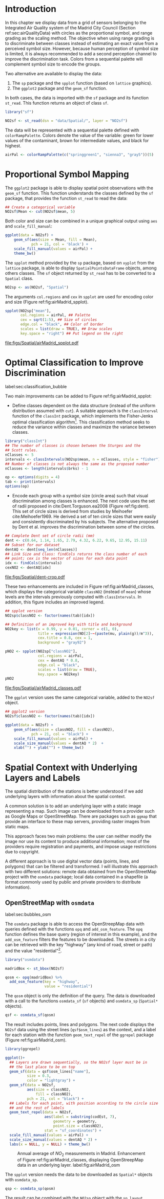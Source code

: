 #+PROPERTY: header-args :session *R* :tangle ../docs/R/bubble.R :eval no-export
#+OPTIONS: ^:nil

#+begin_src R :exports none :tangle no
setwd("~/github/bookvis/")
#+end_src


#+begin_src R :exports none  
##################################################################
## Initial configuration
##################################################################
## Clone or download the repository and set the working directory
## with setwd to the folder where the repository is located.
 
library("lattice")
library("ggplot2")
## latticeExtra must be loaded after ggplot2 to prevent masking of its
## `layer` function.
library("latticeExtra")

source("configLattice.R")
##################################################################

#+end_src

#+RESULTS:

* Introduction

In this chapter we display data from a grid of sensors belonging to
the Integrated Air Quality system of the Madrid City Council (Section
ref:sec:airQualityData) with circles as the proportional symbol, and
range grading as the scaling method. The objective when using range
grading is to discriminate between classes instead of estimating an
exact value from a perceived symbol size. However, because human
perception of symbol size is limited, it is always recommended to
add a second perception channel to improve the discrimination
task. Colors from a sequential palette will complement symbol size to
encode the groups.

Two alternative are available to display the data: 

1. The =sp= package and the =spplot= function (based on =lattice= graphics).
2. The =ggplot2= package and the =geom_sf= function.

In both cases, the data is imported with the =sf= package and its
function =st_read=. This function returns an object of class =sf=.

#+INDEX: Packages!sf@\texttt{sf}
#+INDEX: Data!Air quality in Madrid

#+begin_src R
library("sf")

NO2sf <- st_read(dsn = "data/Spatial/", layer = "NO2sf")
#+end_src

#+INDEX: Subjects!Sequential palette
The data will be represented with a sequential palette defined with
=colorRampPalette=. Colors denote the value of the variable: green for
lower values of the contaminant, brown for intermediate values, and
black for highest.

#+begin_src R
airPal <- colorRampPalette(c("springgreen1", "sienna3", "gray5"))(5)
#+end_src

* Proportional Symbol Mapping
#+begin_src R :exports none
##################################################################
## Proportional symbol: ggplot
##################################################################
#+end_src

The =ggplot2= package is able to display spatial point observations
with the =geom_sf= function. This function understands the classes
defined by the =sf= package, that provides the function
=st_read= to read the data:

#+INDEX: Packages!sf@\texttt{sf}


#+begin_src R :eval no-export
## Create a categorical variable
NO2sf$Mean <- cut(NO2sf$mean, 5)
#+end_src

Both color and size can be combined in a unique graphical output using =aes= and =scale_fill_manual=:  
#+begin_src R
ggplot(data = NO2sf) + 
    geom_sf(aes(size = Mean, fill = Mean),
            pch = 21, col = 'black') +
    scale_fill_manual(values = airPal) +
    theme_bw()
#+end_src

#+begin_src R :exports none
##################################################################
## Proportional symbol: sppplot
##################################################################
#+end_src

The =spplot= method provided by the =sp= package, based on =xyplot=
from the =lattice= package, is able to display
=SpatialPointsDataFrame= objects, among others classes. The =sf=
object returned by =st_read= has to be converted to a =Spatial= class.

#+begin_src R
NO2sp <- as(NO2sf, "Spatial")
#+end_src

The arguments =col.regions= and =cex= in =spplot= are used for encoding color and size (Figure
ref:fig:airMadrid_spplot).

#+begin_src R :results output graphics file :exports both :file figs/Spatial/airMadrid_spplot.pdf  
spplot(NO2sp["mean"],
       col.regions = airPal, ## Palette
       cex = sqrt(1:5), ## Size of circles
       edge.col = "black", ## Color of border
       scales = list(draw = TRUE), ## Draw scales
       key.space = "right") ## Put legend on the right
#+end_src

#+CAPTION: Annual average of $NO_2$ measurements in Madrid. Values are shown with different symbol sizes and  colors for each class with the =spplot= function. label:fig:airMadrid_spplot
#+RESULTS:
[[file:figs/Spatial/airMadrid_spplot.pdf]]


* Optimal Classification to Improve Discrimination
label:sec:classification_bubble
#+begin_src R :exports none
##################################################################
## Optimal classification and sizes to improve discrimination
##################################################################
#+end_src

Two main improvements can be added to Figure
ref:fig:airMadrid_spplot:

- Define classes dependent on the data structure (instead of the
  uniform distribution assumed with =cut=). A suitable approach is the
  =classInterval= function of the =classInt= package, which implements
  the Fisher-Jenks optimal classification algorithm[fn:5]. This
  classification method seeks to reduce the variance within classes
  and maximize the variance between classes.

#+INDEX: Packages!classInt@\texttt{classInt}
#+INDEX: Subjects!Class Intervals

#+begin_src R 
library("classInt")
## The number of classes is chosen between the Sturges and the
## Scott rules.
nClasses <- 5
intervals <- classIntervals(NO2sp$mean, n = nClasses, style = "fisher")
## Number of classes is not always the same as the proposed number
nClasses <- length(intervals$brks) - 1
#+end_src

#+begin_src R
op <- options(digits = 4)
tab <- print(intervals)
options(op)
#+end_src

- Encode each group with a symbol size (circle area) such that visual
  discrimination among classes is enhanced. The next code uses the set
  of radii proposed in cite:Dent.Torguson.ea2008 (Figure
  ref:fig:dent). This set of circle sizes is derived from studies by
  Meihoefer cite:Meihoefer1969. He derived a set of ten circle sizes
  that were easily and consistently discriminated by his subjects. The
  alternative proposed by Dent et al. improves the discrimination
  between some of the circles.

#+INDEX: Subjects!Visual discrimination

#+begin_src R 
## Complete Dent set of circle radii (mm)
dent <- c(0.64, 1.14, 1.65, 2.79, 4.32, 6.22, 9.65, 12.95, 15.11)
## Subset for our dataset
dentAQ <- dent[seq_len(nClasses)]
## Link Size and Class: findCols returns the class number of each
## point; cex is the vector of sizes for each data point
idx <- findCols(intervals)
cexNO2 <- dentAQ[idx]
#+end_src

#+begin_src R :exports results :tangle no :results output graphics file :width \\textwidth :file figs/Spatial/dent.pdf :eval no-export
xDent <- sqrt(cumsum(dent[1:7]))

xyplot(rep(1, 7) ~ xDent,
       cex = dent[1:7],
       scales = list(draw = FALSE),
       xlab = "", ylab = "",
       pch = 21, alpha = 0.6,
       fill = "midnightblue",
       col = "black",
       aspect = 1/6)
#+end_src


#+CAPTION: Symbol sizes proposed by Borden Dent. label:fig:dent
#+RESULTS[2d7b458986433b448eb743509896f8e7e8eb4e71]:
[[file:figs/Spatial/dent-crop.pdf]]

These two enhancements are included in Figure
ref:fig:airMadrid_classes, which displays the categorical variable
=classNO2= (instead of =mean=) whose levels are the intervals
previously computed with =classIntervals=. In addition, this figure
includes an improved legend.

#+begin_src R :results output graphics file :exports both :file figs/Spatial/airMadrid_classes.pdf
## spplot version
NO2sp$classNO2 <- factor(names(tab)[idx])  

## Definition of an improved key with title and background
NO2key <- list(x = 0.99, y = 0.01, corner = c(1, 0),
               title = expression(NO[2]~~(paste(mu, plain(g))/m^3)),
               cex.title = 0.8, cex = 1,
               background = "gray92")

pNO2 <- spplot(NO2sp["classNO2"],
               col.regions = airPal,
               cex = dentAQ * 0.8,
               edge.col = "black",
               scales = list(draw = TRUE),
               key.space = NO2key)
pNO2
#+end_src 

#+CAPTION: Annual average of $NO_2$ measurements in Madrid. Enhancement of Figure ref:fig:airMadrid_spplot, using symbol sizes proposed by Borden Dent and an improved legend. label:fig:airMadrid_classes
#+RESULTS[9f53f6015cd95a3fec85c3619d7aba384e1fa0f2]:
[[file:figs/Spatial/airMadrid_classes.pdf]]

The =ggplot= version uses the same categorical variable, added to the =NO2sf= object.
#+begin_src R
## ggplot2 version
NO2sf$classNO2 <- factor(names(tab)[idx])  

ggplot(data = NO2sf) +
    geom_sf(aes(size = classNO2, fill = classNO2),
            pch = 21, col = "black") +
    scale_fill_manual(values = airPal) +
    scale_size_manual(values = dentAQ * 2)  +
    xlab("") + ylab("") + theme_bw() 
    #+end_src
#+RESULTS:

* Spatial Context with Underlying Layers and Labels
#+begin_src R :exports none
##################################################################
## Spatial context with underlying layers and labels
##################################################################
#+end_src

#+INDEX: Subjects!Background map

The spatial distribution of the stations is better understood if we
add underlying layers with information about the spatial context.

A common solution is to add an underlying layer with a static image
representing a map. Such image can be downloaded from a provider such
as Google Maps\textsuperscript{\texttrademark} or OpenStreetMap. There
are packages such as =ggmap= that provide an interface to these map
servers, providing raster images from static maps.

This approach faces two main problems: the user can neither modify
the image nor use its content to produce additional information; most
of the providers require registration and payments, and impose usage
restrictions due to copyright.

A different approach is to use digital vector data (points, lines, and
polygons) that can be filtered and transformed. I will illustrate this
approach with two different solutions: remote data obtained from the
OpenStreetMap project with the =osmdata= package; local data contained
in a shapefile (a format commonly used by public and private providers
to distribute information).

** OpenStreetMap with =osmdata=
label:sec:bubbles_osm
#+begin_src R :exports none
##################################################################
## OpenStreetMap
##################################################################
#+end_src

#+INDEX: Packages!osmdata@\texttt{osmdata}
The =osmdata= package is able to access the OpenStreepMap data with
queries defined with the functions =opq= and =add_osm_feature=. The
=opq= function defines the base query (region of interest in this
example), and the =add_osm_feature= filters the features to be
downloaded. The streets in a city can be retrieved with the key
"highway" (any kind of road, street or path) and the value
"residential"[fn:4].

#+begin_src R
library("osmdata")

madridBox <- st_bbox(NO2sf)

qosm <- opq(madridBox) %>%
  add_osm_feature(key = "highway",
                  value = "residential")
#+end_src

The =qosm= object is only the definition of the query. The data is
downloaded with a call to the functions =osmdata_sf= (=sf= objects)
and =osmdata_sp= (=Spatial*= objects).
#+begin_src R
qsf <- osmdata_sf(qosm)
#+end_src

The result includes points, lines and polygons. The next code displays
the =NO2sf= data using the street lines (=qsf$osm_lines=) as the
context, and a label for each station with the function
=geom_text_repel= of the =ggrepel= package (Figure
ref:fig:airMadrid_osm).

#+INDEX: Packages!ggrepel@\texttt{ggrepel}

#+begin_src R :results output graphics file :exports both :file figs/Spatial/airMadrid_osm.png :width 4000 :height 4000 :res 600
library(ggrepel)

ggplot()+
  ## Layers are drawn sequentially, so the NO2sf layer must be in
  ## the last place to be on top
  geom_sf(data = qsf$osm_lines["name"],
          size = 0.3,
          color = "lightgray") +
  geom_sf(data = NO2sf,
          aes(size = classNO2,
              fill = classNO2),
          pch = 21, col = "black") +
  ## Labels for each point, with position according to the circle size
  ## and the rest of labels
  geom_text_repel(data = NO2sf,
                  aes(label = substring(codEst, 7),
                      geometry = geometry,
                      point.size = classNO2),
                  stat = "sf_coordinates") + 
  scale_fill_manual(values = airPal) +
  scale_size_manual(values = dentAQ * 2) +
  labs(x = NULL, y = NULL) + theme_bw()
#+end_src

#+CAPTION: Annual average of $NO_2$ measurements in Madrid. Enhancement of Figure ref:fig:airMadrid_classes, displaying OpenStreepMap data in an underlying layer. label:fig:airMadrid_osm
#+RESULTS:
[[file:figs/Spatial/airMadrid_osm.png]]

The =spplot= version needs the data to be downloaded as =Spatial*=
objects with =osmdata_sp=.
#+begin_src R
qsp <- osmdata_sp(qosm)
#+end_src
The result can be combined with the =NO2sp= object with the
=sp.layout= argument of =spplot=, which accepts a call to a function
defined in a list.
#+begin_src R :exports none :results none
qspLines <- list("sp.lines", qsp$osm_lines["name"],
                 lwd = 0.1)

spplot(NO2sp["classNO2"],
       col.regions = airPal,
       cex = dentAQ,
       edge.col = "black",
       alpha = 0.8,
       sp.layout = qspLines,
       scales = list(draw = TRUE),
       key.space = NO2key)
#+end_src

** Shapefiles
#+begin_src R :exports none
##################################################################
## Shapefiles
##################################################################
#+end_src

#+INDEX: Data!Nomenclator Madrid
#+INDEX: Packages!sf@\texttt{sf}

The geographical information of Madrid is available at the "nomecalles" web service[fn:1]. The =data= folder contains compressed files with several shapefiles downloaded from this service. These shapefiles can be read with the =st_read= function from the =sf= package. 

#+begin_src R
## Madrid districts
unzip("data/Spatial/distr2022.zip", exdir = tempdir())

distritosMadridSF <- st_read(dsn = tempdir(),
                             layer = "dist2022")
## Filter the streets of the Municipality of Madrid
distritosMadridSF <- distritosMadridSF[distritosMadridSF$CMUN == "079",]
## Assign the geographical reference
distritosMadridSF <- st_transform(distritosMadridSF,
                                  crs = "WGS84")

## Madrid streets
unzip("data/Spatial/call2022.zip", exdir = tempdir())

streetsMadridSF <- st_read(dsn = tempdir(),
                           layer = "Gdie_g_calles")                           
streetsMadridSF <- streetsMadridSF[streetsMadridSF$CDMUNI == "079",]
streetsMadridSF <- st_transform(streetsMadridSF,
                                crs = "WGS84")
#+end_src

The =sf= objects produced with these code can be displayed together
with the =NO2sf= object with consecutive calls to =geom_sf=. Figure
ref:fig:airMadrid displays the final result.

#+begin_src R :results output graphics file :exports both :file figs/Spatial/airMadrid.png :width 4000 :height 4000 :res 600
ggplot()+
  geom_sf(data = streetsMadridSF,
          size = 0.1,
          color = "darkgray") +
  geom_sf(data = distritosMadridSF,
          fill = "lightgray",
          alpha = 0.2,
          size = 0.15,
          color = "black") +
  geom_sf(data = NO2sf,
          aes(size = classNO2,
              fill = classNO2),
          pch = 21, col = "black") + 
  geom_text_repel(data = NO2sf,
                  aes(label = substring(codEst, 7),
                      geometry = geometry,
                      point.size = classNO2),
                  size = 2.5,
                  stat = "sf_coordinates") + 
  scale_fill_manual(values = airPal) +
  scale_size_manual(values = dentAQ * 2) +
  labs(x = NULL, y = NULL) + theme_bw()
#+end_src

#+CAPTION: Annual average of $NO_2$ measurements in Madrid using shapefiles (lines and polygons) and text as geographical context. label:fig:airMadrid
#+RESULTS:
[[file:figs/Spatial/airMadrid.png]]

These shapefiles can also be used with =spplot= (after a class
conversion) thanks to the =sp.layout= argument of this function or
with the =layer= and =+.trellis= functions from the =latticeExtra=
package.

#+begin_src R
distritosMadridSP <- as(distritosMadridSF, "Spatial")
streetsMadridSP <- as(streetsMadridSF, "Spatial")
## Lists using the structure accepted by sp.layout, with the polygons,
## lines, and points, and their graphical parameters
spDistricts <- list("sp.polygons", distritosMadridSP,
                    fill = "gray97", lwd = 0.3)
spStreets <- list("sp.lines", streetsMadridSP,
                  lwd = 0.05)
#+end_src

#+begin_src R :eval no-export
## spplot with sp.layout version
spplot(NO2sp["classNO2"],
       col.regions = airPal,
       cex = dentAQ,
       edge.col = "black",
       alpha = 0.8,
       sp.layout = list(spDistricts, spStreets),
       scales = list(draw = TRUE),
       key.space = NO2key)
#+end_src

#+begin_src R :exports none :results none
## lattice with layer version
pNO2 +
    ## Polygons and lines *below* (layer_) the figure
    layer_(
    {
        sp.polygons(distritosMadridSP,
                    fill = "gray97",
                    lwd = 0.3)
        sp.lines(streetsMadridSP,
                 lwd = 0.05)
    })
#+end_src

* Spatial Interpolation
#+begin_src R :exports none
##################################################################
## Spatial interpolation
##################################################################
#+end_src
The measurements at discrete points give limited information about the
underlying process. It is quite common to approximate the spatial
distribution of the measured variable with the interpolation between
measurement locations. Selection of the optimal interpolation method
is outside the scope of this book. The interested reader is referred
to cite:Cressie.Wikle2015 and cite:Bivand.Pebesma.ea2013.

The following code illustrates an easy solution using inverse distance
weighted (IDW) interpolation with the =gstat= package cite:Pebesma2004
/only/ for illustration purposes.
 
#+INDEX: Packages!gstat@\texttt{gstat}
\nomenclature{IDW}{Inverse Distance Weighted interpolation.}

#+begin_src R
library("gstat")

## Sample 10^5 points locations within the bounding box of NO2sp using
## regular sampling
airGrid <- spsample(NO2sp, type = "regular", n = 1e5)
## Convert the SpatialPoints object into a SpatialGrid object
gridded(airGrid) <- TRUE
## Compute the IDW interpolation
airKrige <- krige(mean ~ 1, NO2sp, airGrid)
#+end_src

The result is a =SpatialPixelsDataFrame= that can be displayed with
=spplot= and combined with the previous layers and the measurement
station points (Figure ref:fig:airMadrid_krige).

#+begin_src R :results output graphics file :exports both :file figs/Spatial/airMadrid_krige.png :width 4000 :height 4000 :res 600
spplot(airKrige["var1.pred"], ## Variable interpolated
       col.regions = colorRampPalette(airPal)) +
  layer({ ## Overlay boundaries and points
    sp.polygons(distritosMadridSP,
                fill = "transparent",
                lwd = 0.3)
    sp.lines(streetsMadridSP,
             lwd = 0.07)
    sp.points(NO2sp,
              pch = 21,
              alpha = 0.8,
              fill = "gray50",
              col = "black")
  })
#+end_src

#+CAPTION: Kriging annual average of $NO_2$ measurements in Madrid. label:fig:airMadrid_krige
#+RESULTS:
[[file:figs/Spatial/airMadrid_krige.png]]


* Interactive Graphics
label:sec:interactive_bubble
#+begin_src R :exports none
##################################################################
## Interactive graphics
##################################################################
#+end_src

#+INDEX: Subjects!Interactive visualization

Now, let's suppose you need to know the median and standard deviation
of the time series of a certain station. Moreover, you would like to
view the photography of that station; or even better, you wish to
visit its webpage for additional information. A frequent solution is
to produce interactive graphics with tooltips and hyperlinks.

In this section we visit several approaches to create these products:
the =mapview= package based on the =htmlwidgets= package; export to
GeoJSON and KML formats; and 3D visualization with the =rgl= package.

\nomenclature{GeoJSON}{Format for encoding a variety of geographic data structures.}
\nomenclature{KML}{Keyhole Markup Language, an XML notation for expressing geographic annotation and visualization within Internet-based, two-dimensional maps and three-dimensional Earth browsers.}

** mapview 
label:sec:mapview_bubble

#+begin_src R :exports none
##################################################################
## mapView
##################################################################
#+end_src

The syntax of =mapview=[fn:12] resembles the syntax of =spplot=. Its
first argument is the spatial object with the information and the
variable to be depicted is selected with the argument
=zcol=. Moreover, the size of the points can be linked to another
variable with the argument =cex=, and their labels extracted from
another variable with the argument =label=.

The next code produces an HTML page with an interactive graphic
inserted in it (Figure ref:fig:mapview_bubble_simple). When the mouse
is hovered over a point its label is displayed, and if the point is
selected a tooltip with the whole information is deployed.

#+INDEX: Packages!mapview@\texttt{mapview}
#+INDEX: Subjects!Tooltip

#+begin_src R
library("mapview")

pal <- colorRampPalette(c("springgreen1", "sienna3", "gray5"))

mapview(NO2sp,
        zcol = "mean", ## Variable to display
        cex = "mean", ## Use this variable for the circle sizes
        col.regions = pal,
        label = NO2sp$Nombre,
        legend = TRUE)

#+end_src

#+CAPTION: Snapshot of the interactive graphic produced with =mapview= depicting the annual average of $NO_2$ measurements in Madrid. label:fig:mapview_bubble_simple
[[file:figs/Spatial/mapview_simple.png]]

*** Tooltips with images and graphs
#+begin_src R :exports none
##################################################################
## Tooltips with images and graphs
##################################################################
#+end_src

The tooltip included in the previous graphic is very simple: only text
displaying a table with information. This tooltip can be improved
thanks to the =popup= argument and the =popup*= family of
functions. For example, the next code creates an interactive graphic
whose tooltips show an image of the station (available in the =images=
folder of the repository[fn:10]) using the =popupImage= function (Figure
ref:fig:mapview_popup_images).

As an additional feature, the provider[fn:11] of the background map is
selected with the argument =map.type=.

#+INDEX: Subjects!Tooltip
#+INDEX: Subjects!Background map

#+begin_src R
library("leafpop")

img <- paste("images/Spatial/", NO2sp$codEst, ".jpg", sep = "")

mapview(NO2sp,
        zcol = "mean",
        cex = "mean",
        col.regions = pal, 
        label = NO2sp$Nombre,
        popup = popupImage(img, src = "local", embed = TRUE),
        map.type = "Esri.WorldImagery",
        legend = TRUE)
#+end_src

#+CAPTION: Snapshot of the interactive graphic produced with =mapview= with tooltips including images. label:fig:mapview_popup_images
[[file:figs/Spatial/mapview_popup_images.png]]


A more sophisticated solution displays a scatterplot when a tooltip is
deployed. The =popupGraph= function accepts a list of graphics and
selects the one corresponding to the location selected by the
user. This list is produced with the next code: first, the
measurements time series is read and filtered; second, the stations
code is extracted; finally, a loop with =lapply= creates a time series
graphic for each station displaying the evolution of the measurements
along the time period.

#+begin_src R
## Read the time series
airQuality <- read.csv2("data/Spatial/airQuality.csv")
## We need only NO2 data (codParam 8)
NO2 <- subset(airQuality, codParam == 8)
## Time index in a new column
NO2$tt <- with(NO2,
               as.Date(paste(year, month, day, sep = "-")))
## Stations code
stations <- unique(NO2$codEst)
## Loop to create a scatterplot for each station.
pList <- lapply(stations,
                function(i)
                    xyplot(dat ~ tt, data = NO2,
                           subset = (codEst == i),
                           type = "l",
                           xlab = "", ylab = "")
                )
#+end_src

This list of graphics, =pList=, is provided to =mapview= through the
=popup= argument with the function =popupGraph= (Figure ref:fig:mapview_popup_graphs).

#+INDEX: Subjects!Tooltip

#+begin_src R
mapview(NO2sp,
        zcol = "mean",
        cex = "mean",
        col.regions = pal, 
        label = NO2sp$Nombre,
        popup = popupGraph(pList),
        map.type = "Esri.WorldImagery",
        legend = TRUE)
#+end_src

#+CAPTION: Snapshot of the interactive graphic produced with =mapview= with tooltips including time series graphics. label:fig:mapview_popup_graphs
[[file:figs/Spatial/mapview_popup_graphs.png]]



*** Synchronise multiple graphics  
#+begin_src R :exports none
##################################################################
## Synchronise multiple graphics  
##################################################################
#+end_src

The =mapview= package recreates the small multiple technique (Sections
ref:SEC:sameScale and ref:SEC:groupVariable) with the functions =sync=
and =latticeView=. With them, multiple variables can be rendered
simultaneously and synchronised together (with the =sync= function):
- if a panel is zoomed, all other panels will also zoom
- the mouse position in a panel is signaled with a red circle in the
  rest of panels.

The next code generates three graphics to view different variables of
the =NO2sp= object using different values in =zcol= and =cex=. All of
them are viewed and synchronised together with =sync= (Figure
ref:fig:mapview_sync):

#+INDEX: Subjects!Background map

#+begin_src R
library("leafsync")

## Map of the average value
mapMean <- mapview(NO2sp, zcol = "mean", cex = "mean",
                   col.regions = pal, legend = TRUE,
                   map.types = "OpenStreetMap.Mapnik",
                   label = NO2sp$Nombre)

## Map of the median
mapMedian <- mapview(NO2sp, zcol = "median", cex = "median",
                     col.regions = pal, legend = TRUE,
                     #map.type = "NASAGIBS.ViirsEarthAtNight",
                     label = NO2sp$Nombre)

## Map of the standard deviation
mapSD <- mapview(NO2sp, zcol = "sd", cex = "sd",
                 col.regions = pal, legend = TRUE,
                 map.type = "Esri.WorldImagery",
                 label = NO2sp$Nombre)

## All together
sync(mapMean, mapMedian, mapSD, ncol = 3)
#+end_src

#+CAPTION: Snapshot of multiple interactive graphics produced with =mapview=. label:fig:mapview_sync
[[file:figs/Spatial/mapview_sync.png]]


** Export to Other Formats

A different approach is to use an external data viewer, due to its
features or its large community of users. Two tools deserve to be
mentioned: GeoJSON rendered within GitHub repositories, and Keyhole
Markup Language (KML) files imported in Google Earth\texttrademark.

*** GeoJSON and OpenStreetMap
#+begin_src R :exports none
##################################################################
## GeoJSON and OpenStreepMap
##################################################################
#+end_src
GeoJSON is an open computer file format for encoding collections of
simple geographical features along with their nonspatial attributes
using JavaScript Object Notation (JSON). The =sf= package can produce
GeoJSON files with the =st_write= function.
#+INDEX: Packages!sf@\texttt{sf}
#+INDEX: Subjects!GeoJSON
#+INDEX: Subjects!KML

#+begin_src R :eval no-export
st_write(NO2sf,
         dsn = "data/Spatial/NO2.geojson",
         layer = "NO2sp",
         driver = "GeoJSON")
#+end_src

Figure ref:fig:geojson shows a snapshot of the rendering of this
GeoJSON file using the geojson.io[fn:2] service. You can zoom on the
map and click on the stations to display the data.

#+CAPTION: label:fig:geojson $NO_2$ data in a GeoJSON file rendered with the geojson.io service.
file:figs/Spatial/geojson.png


*** Keyhole Markup Language
#+begin_src R :exports none
##################################################################
## Keyhole Markup Language
##################################################################
#+end_src

Keyhole Markup Language (KML) is a file format to display geographic
data within Internet-based, two-dimensional maps and three-dimensional
Earth browsers. KML uses a tag-based structure with nested elements
and attributes, and is based on the XML standard. KML became an
international standard of the Open Geospatial Consortium
in 2008. Google Earth was the first program able to view and
graphically edit KML files, although Marble, an open-source project,
also offers KML support.

#+INDEX: Packages!sf@\texttt{sf}
#+INDEX: Subjects!KML

There are several packages able to generate KML files. For example,
the =st_write= function from the =sf= package can also write KML
files:

#+begin_src R :eval no-export
st_write(NO2sf,
         dsn = "data/Spatial/NO2_mean.kml",
         layer = "mean",
         driver = "KML")
#+end_src

This file that can be directly opened with Google Earth or Marble.

** 3D visualization
#+begin_src R :exports none
##################################################################
## 3D visualization
##################################################################
#+end_src

#+INDEX: Packages!rgl@\texttt{rgl}
#+INDEX: Subjects!3D visualization
#+INDEX: Subjects!WebGL

An alternative method is 3D visualization where the user can rotate or
zoom the figure. This solution is available thanks to the =rgl=
package, which provides functions for 3D interactive graphics.

#+begin_src R
library("rgl")
#+end_src

Previously, the =SpatialPointsDataFrame= object must be converted to a
=data.frame=. The =xyz= coordinates will be the longitude, latitude,
and altitude of each station.

#+begin_src R
## rgl does not understand Spatial* objects
NO2df <- as.data.frame(NO2sp)
#+end_src

The color of each point is determined by the corresponding class
(Section ref:sec:classification_bubble), and the radius of each bubble
depends on the mean value of the depicted variable.

#+begin_src R
## Color of each point according to its class
airPal <- colorRampPalette(c("springgreen1", "sienna3", "gray5"))(5)
colorClasses <- airPal[NO2df$classNO2]
#+end_src

A snapshot of this graphic is displayed in Figure
ref:fig:rgl_bubble.

#+begin_src R
plot3d(x = NO2df$coords.x1, 
       y = NO2df$coords.x2,
       z = NO2df$alt, 
       xlab = "Longitude", 
       ylab = "Latitude", 
       zlab = "Altitude", 
       type = "s", 
       col = colorClasses,
       radius = NO2df$mean/10)
#+end_src

#+CAPTION: Snapshot of the interactive graphic produced with =rgl=. label:fig:rgl_bubble
[[file:figs/Spatial/rgl_bubble.png]]


* Footnotes
[fn:10]These images have been obtained from the Air Quality portal of Madrid, https://airedemadrid.madrid.es/, following the path "Actuaciones municipales > Sistema integral de calidad del aire > Vigilancia".

[fn:4] More details available in https://wiki.openstreetmap.org/wiki/Key:highway.  
[fn:2] https://geojson.io/ 

[fn:12] The package =mapview= is able to work both with =sp= and =sf= objects. In this section the code works with =sp= objects, but would work without modification with =sf= objects.

[fn:11] The list of provider is available in http://leaflet-extras.github.io/leaflet-providers/preview/

[fn:9] Do not confuse a =raster= object with the =Raster*= objects of the =raster= package.

[fn:7] [[https://epsg.io/3857]]

[fn:5] This classification method will be used in section ref:sec:quantitative_choropleth with a choropleth map.

[fn:1] https://gestiona.comunidad.madrid/nomecalles_web/

[fn:8] [[http://jquery.com/]]

[fn:6] [[http://jqueryui.com/]]

[fn:3] [[http://www.openstreetmap.org/]]

* COMMENT Local Variables
Local Variables:
ispell-local-dictionary: "british"
End:
